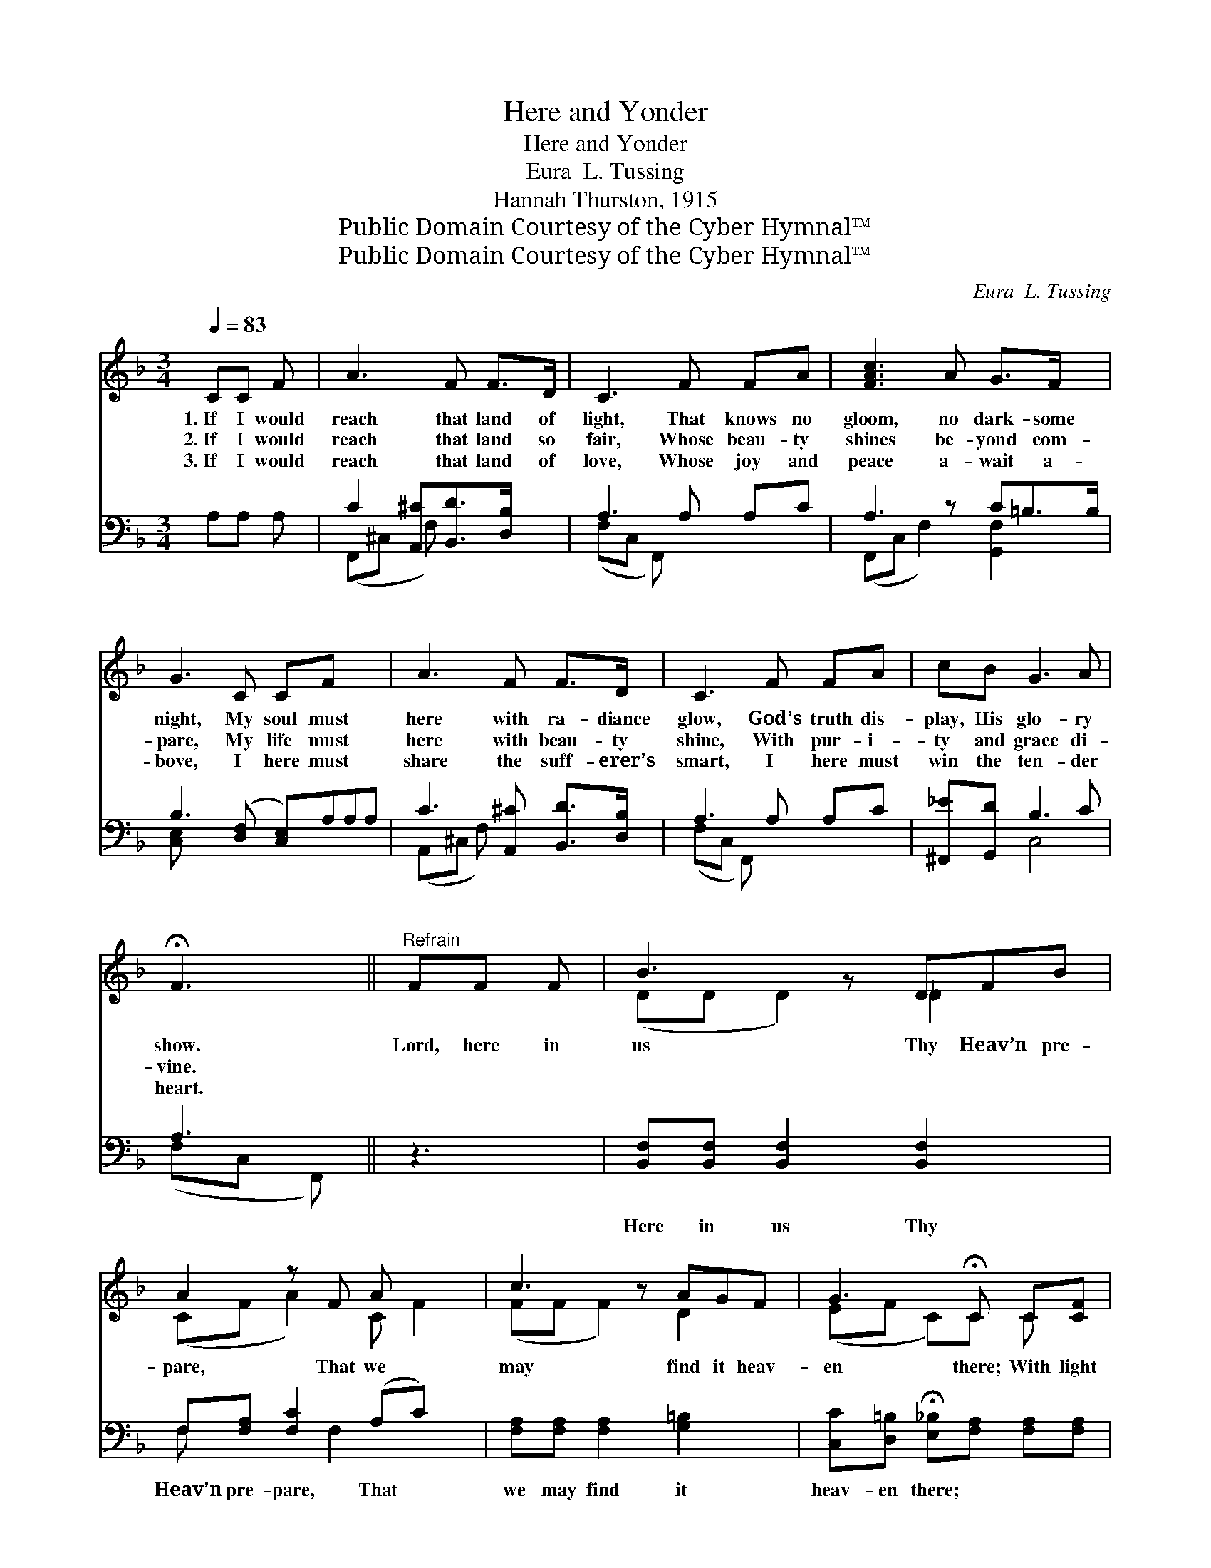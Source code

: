 X:1
T:Here and Yonder
T:Here and Yonder
T:Eura  L. Tussing
T:Hannah Thurston, 1915
T:Public Domain Courtesy of the Cyber Hymnal™
T:Public Domain Courtesy of the Cyber Hymnal™
C:Eura  L. Tussing
Z:Public Domain
Z:Courtesy of the Cyber Hymnal™
%%score ( 1 2 ) ( 3 4 )
L:1/8
Q:1/4=83
M:3/4
K:F
V:1 treble 
V:2 treble 
V:3 bass 
V:4 bass 
V:1
 CC F | A3 F F>D | C3 F FA | [FAc]3 A G>F x | G3 C CF x2 | A3 F F>D | C3 F FA | cB G3 A | %8
w: 1.~If I would|reach that land of|light, That knows no|gloom, no dark- some|night, My soul must|here with ra- diance|glow, God’s truth dis-|play, His glo- ry|
w: 2.~If I would|reach that land so|fair, Whose beau- ty|shines be- yond com-|pare, My life must|here with beau- ty|shine, With pur- i-|ty and grace di-|
w: 3.~If I would|reach that land of|love, Whose joy and|peace a- wait a-|bove, I here must|share the suff- erer’s|smart, I here must|win the ten- der|
 !fermata!F3 ||"^Refrain" FF F | B3 z DFB | A2 z F A x2 | c3 z AGF | G3 !fermata!C C[CF] | %14
w: show.|Lord, here in|us Thy Heav’n pre-|pare, That we|may find it heav-|en there; With light|
w: vine.||||||
w: heart.||||||
 [CA]3 [^CF] [DF]>[B,D] | [A,C]3 [CF] [CF][FA] | [_Ec][DB] [=EG]3 [EA] | !fermata![CF]3 |] %18
w: and beau- ty, heav’n-|ly love, At- tune|our souls for Heav’n|a-|
w: ||||
w: ||||
V:2
 x3 | x6 | x6 | x7 | x8 | x6 | x6 | x6 | x3 || x3 | (DD D2) _D2 x | (CF A2) C F2 | (FF F2) D2 x | %13
 (EF C)C C x | x6 | x6 | x6 | x3 |] %18
V:3
 A,A, A, | C2 [A,,^C][B,,D]>[D,B,] x | A,3 A, A,C | A,3 z C=B,>B, | B,3 ([D,F,] [C,E,])A,A,A, | %5
w: ~ ~ ~|~ ~ ~ ~|~ ~ ~ ~|~ ~ ~ ~|~ ~ * ~ ~ ~|
 C3 [A,,^C] [B,,D]>[D,B,] | A,3 A, A,C | [^F,,_E][G,,D] B,3 C | A,3 || z3 | %10
w: * ~ ~ ~|~ ~ ~ ~|~ ~ ~ ~|~||
 [B,,F,][B,,F,] [B,,F,]2 [B,,F,]2 x | F,[F,A,] [F,C]2 (A,C) x | [F,A,][F,A,] [F,A,]2 [G,=B,]2 x | %13
w: Here in us Thy|Heav’n pre- pare, That *|we may find it|
 [C,C][D,=B,] !fermata![E,_B,][F,A,] [F,A,][F,A,] | F,3 [A,,F,] [B,,F,]>[D,F,] | %15
w: heav- en there; * * *||
 F,3 [F,A,] [F,A,][F,C] | [A,,F,][B,,F,] [C,B,]3 [C,C] | !fermata![F,A,]3 |] %18
w: |||
V:4
 x3 | (F,,^C, F,) x3 | (F,C, F,,) x3 | (F,,C, F,2) [G,,F,]2 x | [C,E,] x7 | (A,,^C, F,) x3 | %6
 (F,C, F,,) x3 | x2 C,4 | (F,C, F,,) || x3 | x7 | F, x2 F,2 x2 | x7 | x6 | F,3 x3 | F,3 x3 | x6 | %17
 x3 |] %18

